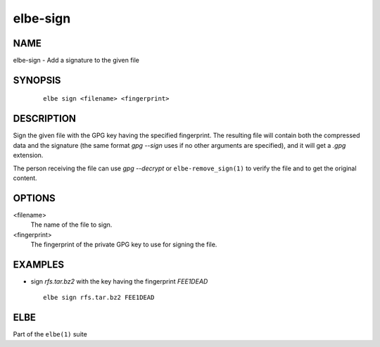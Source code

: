 ************************
elbe-sign
************************

NAME
====

elbe-sign - Add a signature to the given file

SYNOPSIS
========

   ::

      elbe sign <filename> <fingerprint>

DESCRIPTION
===========

Sign the given file with the GPG key having the specified fingerprint.
The resulting file will contain both the compressed data and the
signature (the same format *gpg --sign* uses if no other arguments are
specified), and it will get a *.gpg* extension.

The person receiving the file can use *gpg --decrypt* or
``elbe-remove_sign(1)`` to verify the file and to get the original
content.

OPTIONS
=======

<filename>
   The name of the file to sign.

<fingerprint>
   The fingerprint of the private GPG key to use for signing the file.

EXAMPLES
========

-  sign *rfs.tar.bz2* with the key having the fingerprint *FEE1DEAD*

   ::

      elbe sign rfs.tar.bz2 FEE1DEAD

ELBE
====

Part of the ``elbe(1)`` suite

